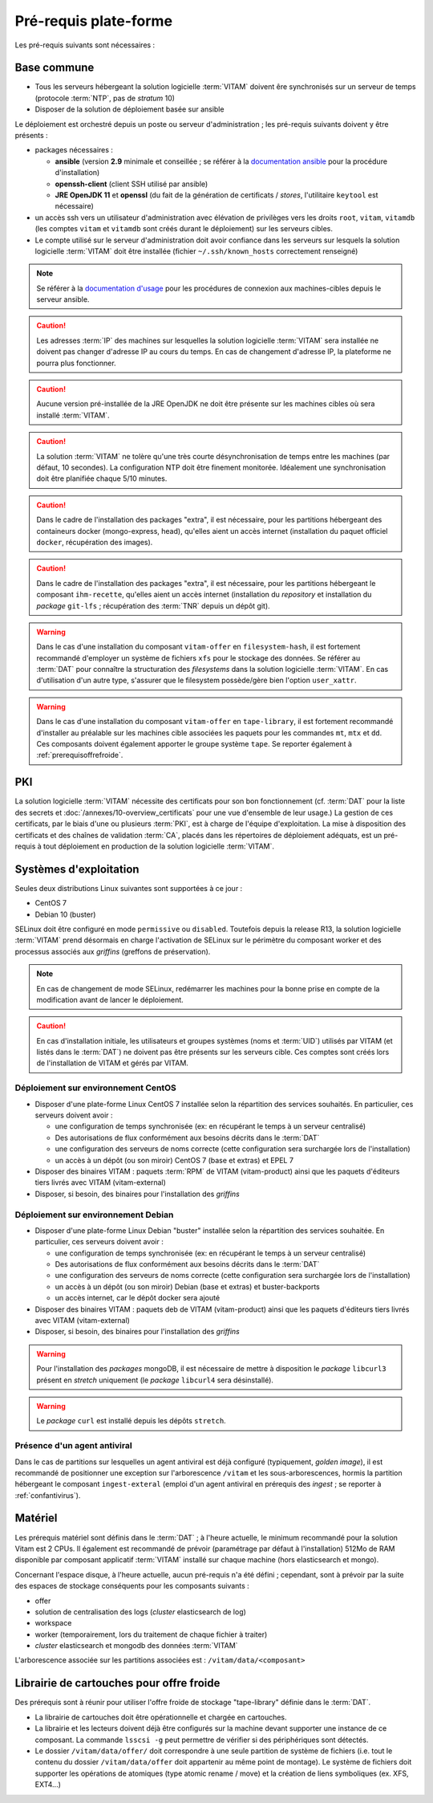 Pré-requis plate-forme
######################

Les pré-requis suivants sont nécessaires :


Base commune
============

* Tous les serveurs hébergeant la solution logicielle :term:`VITAM` doivent êre synchronisés sur un serveur de temps (protocole :term:`NTP`, pas de *stratum* 10)
* Disposer de la solution de déploiement basée sur ansible

.. penser à ajouter une note sur /etc/hostname

Le déploiement est orchestré depuis un poste ou serveur d'administration ; les pré-requis suivants doivent y être présents :

* packages nécessaires :

  + **ansible** (version **2.9** minimale et conseillée ; se référer à la `documentation ansible <http://docs.ansible.com/ansible/latest/intro_installation.html>`_ pour la procédure d'installation)
  + **openssh-client** (client SSH utilisé par ansible)
  + **JRE OpenJDK 11** et **openssl** (du fait de la génération de certificats / *stores*, l'utilitaire ``keytool`` est nécessaire)

* un accès ssh vers un utilisateur d'administration avec élévation de privilèges vers les droits ``root``, ``vitam``, ``vitamdb`` (les comptes ``vitam`` et ``vitamdb`` sont créés durant le déploiement) sur les serveurs cibles.  
* Le compte utilisé sur le serveur d'administration doit avoir confiance dans les serveurs sur lesquels la solution logicielle :term:`VITAM` doit être installée (fichier ``~/.ssh/known_hosts`` correctement renseigné)

.. note:: Se référer à la `documentation d'usage <http://docs.ansible.com/ansible/latest/intro_getting_started.html>`_ pour les procédures de connexion aux machines-cibles depuis le serveur ansible.

.. caution:: Les adresses :term:`IP` des machines sur lesquelles la solution logicielle :term:`VITAM` sera installée ne doivent pas changer d'adresse IP au cours du temps. En cas de changement d'adresse IP, la plateforme ne pourra plus fonctionner.

.. caution:: Aucune version pré-installée de la JRE OpenJDK ne doit être présente sur les machines cibles où sera installé :term:`VITAM`.

.. caution:: La solution :term:`VITAM` ne tolère qu'une très courte désynchronisation de temps entre les machines (par défaut, 10 secondes). La configuration NTP doit être finement monitorée. Idéalement une synchronisation doit être planifiée chaque 5/10 minutes.

.. caution:: Dans le cadre de l'installation des packages "extra", il est nécessaire, pour les partitions hébergeant des containeurs docker (mongo-express, head), qu'elles aient un accès internet (installation du paquet officiel ``docker``, récupération des images).

.. caution:: Dans le cadre de l'installation des packages "extra", il est nécessaire, pour les partitions hébergeant le composant ``ihm-recette``, qu'elles aient un accès internet (installation du `repository` et installation du `package` ``git-lfs`` ; récupération des :term:`TNR` depuis un dépôt git).

.. warning:: Dans le cas d'une installation du composant ``vitam-offer`` en ``filesystem-hash``, il est fortement recommandé d'employer un système de fichiers ``xfs`` pour le stockage des données. Se référer au :term:`DAT` pour connaître la structuration des *filesystems* dans la solution logicielle :term:`VITAM`. En cas d'utilisation d'un autre type, s'assurer que le filesystem possède/gère bien l'option ``user_xattr``.

.. warning:: Dans le cas d'une installation du composant ``vitam-offer`` en ``tape-library``, il est fortement recommandé d'installer au préalable sur les machines cible associées les paquets pour les commandes ``mt``, ``mtx`` et ``dd``. Ces composants doivent également apporter le groupe système ``tape``. Se reporter également à :ref:`prerequisoffrefroide`.

PKI
===

La solution logicielle :term:`VITAM` nécessite des certificats pour son bon fonctionnement (cf. :term:`DAT` pour la liste des secrets et :doc:`/annexes/10-overview_certificats` pour une vue d'ensemble de leur usage.) La gestion de ces certificats, par le biais d'une ou plusieurs :term:`PKI`, est à charge de l'équipe d'exploitation. La mise à disposition des certificats et des chaînes de validation :term:`CA`, placés dans les répertoires de déploiement adéquats, est un pré-requis à tout déploiement en production de la solution logicielle :term:`VITAM`.

.. seealso:: Veuillez vous référer à la section :doc:`/annexes/10-overview_certificats` pour la liste des certificats nécessaires au déploiement de la solution VITAM, ainsi que pour leurs répertoires de déploiement.


Systèmes d'exploitation
=======================

Seules deux distributions Linux suivantes sont supportées à ce jour :

* CentOS 7
* Debian 10 (buster)

SELinux doit être configuré en mode ``permissive`` ou ``disabled``. Toutefois depuis la release R13, la solution logicielle :term:`VITAM` prend désormais en charge l'activation de SELinux sur le périmètre du composant worker et des processus associés aux *griffins* (greffons de préservation). 

.. note:: En cas de changement de mode SELinux, redémarrer les machines pour la bonne prise en compte de la modification avant de lancer le déploiement. 

.. Sujets à adresser : préciser la version minimale ; donner une matrice de compatibilité -> post-V1

.. caution:: En cas d'installation initiale, les utilisateurs et groupes systèmes (noms et :term:`UID`) utilisés par VITAM (et listés dans le :term:`DAT`) ne doivent pas être présents sur les serveurs cible. Ces comptes sont créés lors de l'installation de VITAM et gérés par VITAM.

Déploiement sur environnement CentOS
------------------------------------

* Disposer d'une plate-forme Linux CentOS 7 installée selon la répartition des services souhaités. En particulier, ces serveurs doivent avoir :

  + une configuration de temps synchronisée (ex: en récupérant le temps à un serveur centralisé)
  + Des autorisations de flux conformément aux besoins décrits dans le :term:`DAT`
  + une configuration des serveurs de noms correcte (cette configuration sera surchargée lors de l'installation)
  + un accès à un dépôt (ou son miroir) CentOS 7 (base et extras) et EPEL 7

* Disposer des binaires VITAM : paquets :term:`RPM` de VITAM (vitam-product) ainsi que les paquets d'éditeurs tiers livrés avec VITAM (vitam-external)
* Disposer, si besoin, des binaires pour l'installation des *griffins*

Déploiement sur environnement Debian
------------------------------------

* Disposer d'une plate-forme Linux Debian "buster" installée selon la répartition des services souhaitée. En particulier, ces serveurs doivent avoir :

  + une configuration de temps synchronisée (ex: en récupérant le temps à un serveur centralisé)
  + Des autorisations de flux conformément aux besoins décrits dans le :term:`DAT`
  + une configuration des serveurs de noms correcte (cette configuration sera surchargée lors de l'installation)
  + un accès à un dépôt (ou son miroir) Debian (base et extras) et buster-backports
  + un accès internet, car le dépôt docker sera ajouté

* Disposer des binaires VITAM : paquets deb de VITAM (vitam-product) ainsi que les paquets d'éditeurs tiers livrés avec VITAM (vitam-external)
* Disposer, si besoin, des binaires pour l'installation des *griffins*

.. warning:: Pour l'installation des *packages* mongoDB, il est nécessaire de mettre à disposition le *package* ``libcurl3`` présent en *stretch* uniquement (le *package* ``libcurl4`` sera désinstallé).

.. warning:: Le *package* ``curl`` est installé depuis les dépôts ``stretch``.

Présence d'un agent antiviral
-----------------------------

Dans le cas de partitions sur lesquelles un agent antiviral est déjà configuré (typiquement, *golden image*), il est recommandé de positionner une exception sur l'arborescence ``/vitam`` et les sous-arborescences, hormis la partition hébergeant le composant ``ingest-exteral`` (emploi d'un agent antiviral en prérequis des *ingest* ; se reporter à :ref:`confantivirus`).

Matériel
========

Les prérequis matériel sont définis dans le :term:`DAT` ; à l'heure actuelle, le minimum recommandé pour la solution Vitam est 2 CPUs. Il également est recommandé de prévoir (paramétrage par défaut à l'installation) 512Mo de RAM disponible par composant applicatif :term:`VITAM` installé sur chaque machine (hors elasticsearch et mongo).

Concernant l'espace disque, à l'heure actuelle, aucun pré-requis n'a été défini ; cependant, sont à prévoir par la suite des espaces de stockage conséquents pour les composants suivants :

* offer
* solution de centralisation des logs (`cluster` elasticsearch de log)
* workspace
* worker (temporairement, lors du traitement de chaque fichier à traiter)
* `cluster` elasticsearch et mongodb des données :term:`VITAM`

L'arborescence associée sur les partitions associées est : ``/vitam/data/<composant>``

Librairie de cartouches pour offre froide
=========================================

Des prérequis sont à réunir pour utiliser l'offre froide de stockage "tape-library" définie dans le :term:`DAT`.

* La librairie de cartouches doit être opérationnelle et chargée en cartouches.
* La librairie et les lecteurs doivent déjà être configurés sur la machine devant supporter une instance de ce composant. La commande ``lsscsi -g`` peut permettre de vérifier si des périphériques sont détectés.
* Le dossier ``/vitam/data/offer/`` doit correspondre à une seule partition de système de fichiers (i.e. tout le contenu du dossier ``/vitam/data/offer`` doit appartenir au même point de montage). Le système de fichiers doit supporter les opérations de atomiques (type atomic rename / move) et la création de liens symboliques (ex. XFS, EXT4...)
